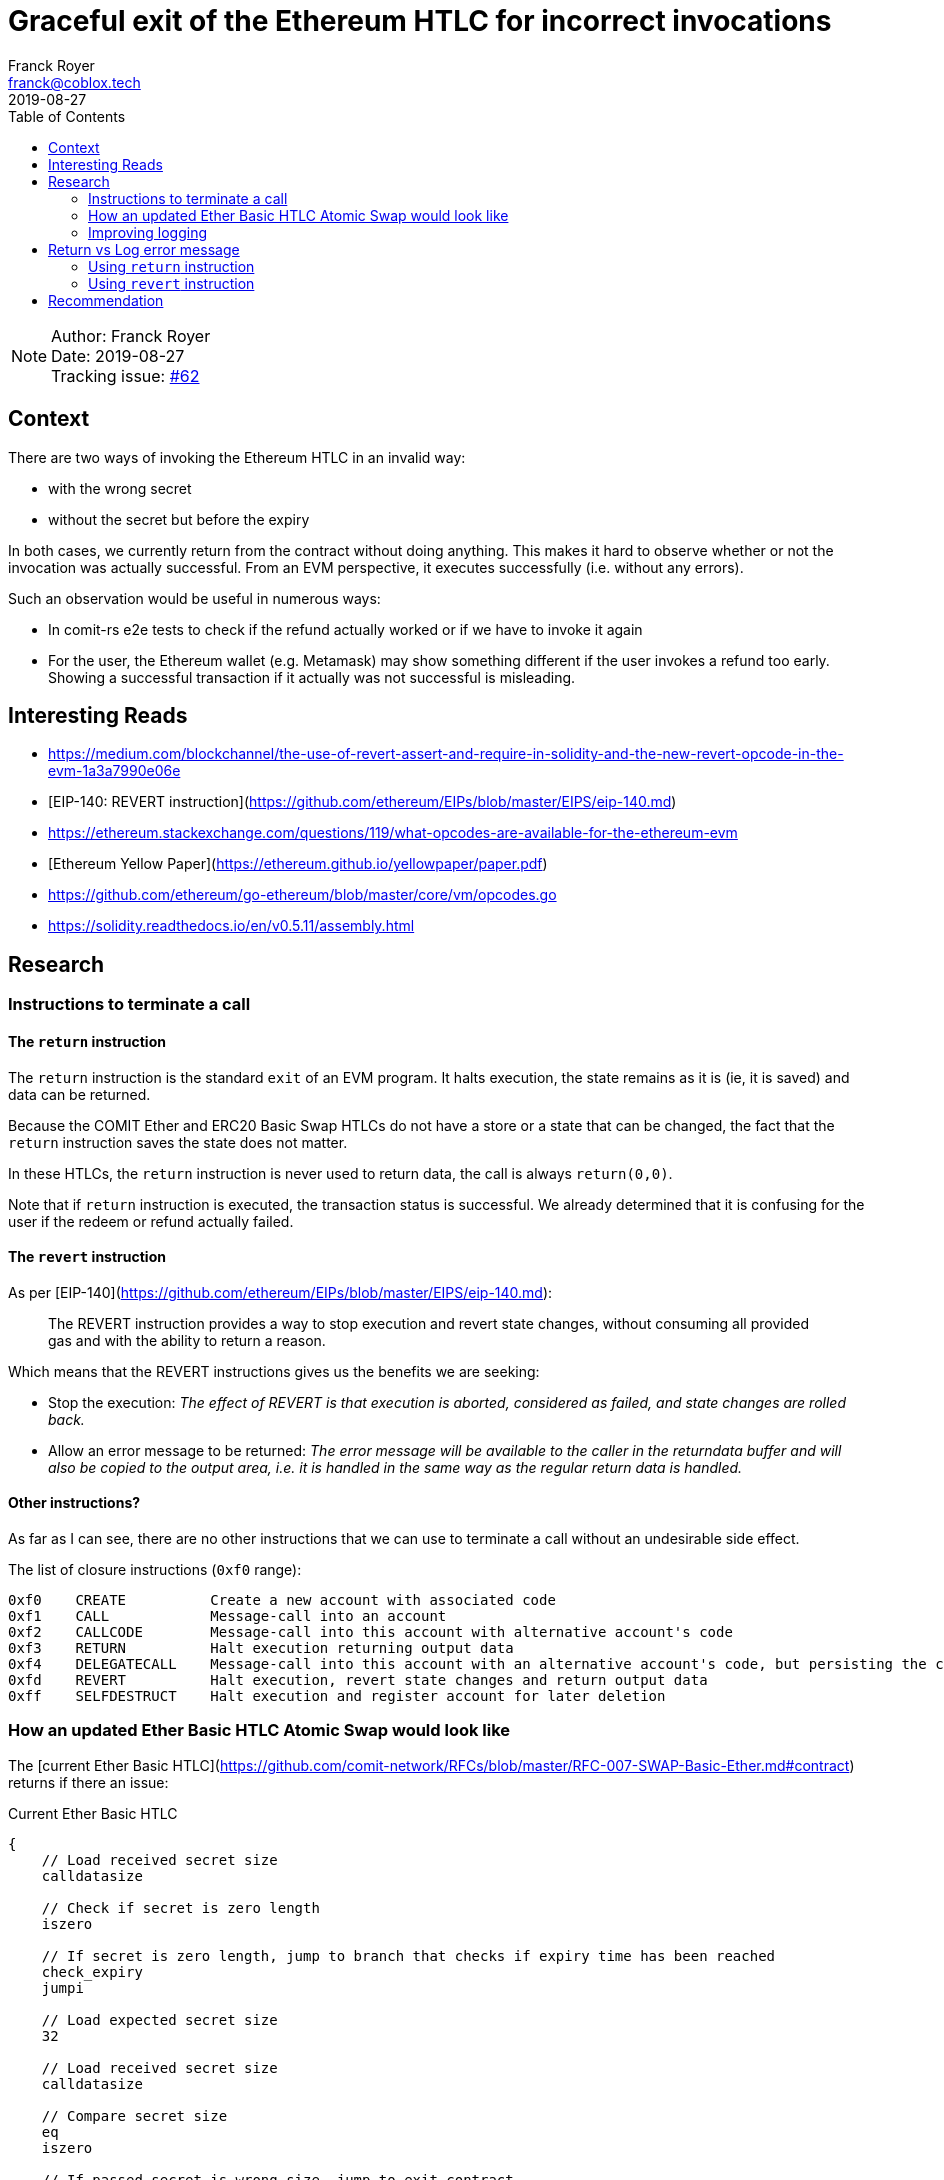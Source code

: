 = Graceful exit of the Ethereum HTLC for incorrect invocations
Franck Royer <franck@coblox.tech>;
:toc:
:revdate: 2019-08-27

NOTE: Author: {authors} +
Date: {revdate} +
Tracking issue: https://github.com/comit-network/RFCs/issues/62[#62]

== Context

There are two ways of invoking the Ethereum HTLC in an invalid way:

- with the wrong secret
- without the secret but before the expiry

In both cases, we currently return from the contract without doing anything.
This makes it hard to observe whether or not the invocation was actually successful.
From an EVM perspective, it executes successfully (i.e. without any errors).

Such an observation would be useful in numerous ways:

- In comit-rs e2e tests to check if the refund actually worked or if we have to invoke it again
- For the user, the Ethereum wallet (e.g. Metamask) may show something different if the user invokes a refund too early. Showing a successful transaction if it actually was not successful is misleading.

== Interesting Reads

- https://medium.com/blockchannel/the-use-of-revert-assert-and-require-in-solidity-and-the-new-revert-opcode-in-the-evm-1a3a7990e06e
- [EIP-140: REVERT instruction](https://github.com/ethereum/EIPs/blob/master/EIPS/eip-140.md)
- https://ethereum.stackexchange.com/questions/119/what-opcodes-are-available-for-the-ethereum-evm
- [Ethereum Yellow Paper](https://ethereum.github.io/yellowpaper/paper.pdf)
- https://github.com/ethereum/go-ethereum/blob/master/core/vm/opcodes.go
- https://solidity.readthedocs.io/en/v0.5.11/assembly.html


== Research

=== Instructions to terminate a call

==== The `return` instruction

The `return` instruction is the standard `exit` of an EVM program.
It halts execution, the state remains as it is (ie, it is saved) and data can be returned.

Because the COMIT Ether and ERC20 Basic Swap HTLCs do not have a store or a state that can be changed, the fact that the `return` instruction saves the state does not matter.

In these HTLCs, the `return` instruction is never used to return data, the call is always `return(0,0)`.

Note that if `return` instruction is executed, the transaction status is successful.
We already determined that it is confusing for the user if the redeem or refund actually failed.

==== The `revert` instruction

As per [EIP-140](https://github.com/ethereum/EIPs/blob/master/EIPS/eip-140.md):

> The REVERT instruction provides a way to stop execution and revert state changes, without consuming all provided gas and with the ability to return a reason.

Which means that the REVERT instructions gives us the benefits we are seeking:

- Stop the execution: _The effect of REVERT is that execution is aborted, considered as failed, and state changes are rolled back._
- Allow an error message to be returned: _The error message will be available to the caller in the returndata buffer and will also be copied to the output area, i.e. it is handled in the same way as the regular return data is handled._

==== Other instructions?

As far as I can see, there are no other instructions that we can use to terminate a call without an undesirable side effect.

The list of closure instructions (`0xf0` range):

----
0xf0    CREATE          Create a new account with associated code
0xf1    CALL            Message-call into an account
0xf2    CALLCODE        Message-call into this account with alternative account's code
0xf3    RETURN          Halt execution returning output data
0xf4    DELEGATECALL    Message-call into this account with an alternative account's code, but persisting the current values for `sender` and `value`
0xfd    REVERT          Halt execution, revert state changes and return output data
0xff    SELFDESTRUCT    Halt execution and register account for later deletion
----


=== How an updated Ether Basic HTLC Atomic Swap would look like

The [current Ether Basic HTLC](https://github.com/comit-network/RFCs/blob/master/RFC-007-SWAP-Basic-Ether.md#contract) returns if there an issue:

.Current Ether Basic HTLC
[source,asm]
----
{
    // Load received secret size
    calldatasize

    // Check if secret is zero length
    iszero

    // If secret is zero length, jump to branch that checks if expiry time has been reached
    check_expiry
    jumpi

    // Load expected secret size
    32

    // Load received secret size
    calldatasize

    // Compare secret size
    eq
    iszero

    // If passed secret is wrong size, jump to exit contract
    exit // <1>
    jumpi

    // Load secret into memory
    calldatacopy(0, 0, 32)

    // Hash secret with SHA-256 (pre-compiled contract 0x02)
    call(72, 0x02, 0, 0, 32, 33, 32)

    // Placeholder for correct secret hash
    <secret_hash>

    // Load hashed secret from memory
    mload(33)

    // Compare hashed secret with existing one
    eq

    // Combine `eq` result with `call` result
    and

    // Jump to redeem if hashes match
    redeem
    jumpi

    // Exit if hashes don't match
    return(0, 0) // <2>

check_expiry:
    // Timestamp of the current block in seconds since the epoch
    timestamp

    // Placeholder for refund timestamp
    <expiry>

    // Compare refund timestamp with current timestamp
    lt

    // Jump to refund if time is expired
    refund
    jumpi // <3>

exit:
    // Exit
    return(0, 0) // <4>

redeem:
    log1(0, 32, 0xB8CAC300E37F03AD332E581DEA21B2F0B84EAAADC184A295FEF71E81F44A7413) // log keccak256("Redeemed()")
    selfdestruct(<redeem_identity>)

refund:
    log1(0, 0, 0x5D26862916391BF49478B2F5103B0720A842B45EF145A268F2CD1FB2AED55178) // log keccak256("Refunded()")
    selfdestruct(<refund_identity>)
}
----
<1> If secret passed is the wrong size, it jumps to 4, does a `return`.
<2> If the secret is incorrect, it does a `return`.
<3> If the refund time is not expired, it does *not* jump and continues to 4 that does a `return`.

As we can see, we currently execute a `return(0, 0)` for 3 reasons:

A. The passed secret has a wrong length.
B. The passed secret is incorrect (hashes do not match).
C. No secret is passed but the time is not expired.

In all cases, we currently pass `0,0` to the `return` instructions, meaning the returned output is `null` and all 3 cases are not differentiable by the caller.

=== Improving logging

Whether we use `return` or `revert`, we could improve the logging by returning or `log`-ging data at the end of a failed execution.

We need to consider whether to

- Use the same message for A, B & C.
- Use the same message for A & B (secret related), a different for C
- Use a different message for A, B & C.

== Return vs Log error message

Both `return` and `revert` allow a value to be returned, this could be used to yield an error message.

An alternative to this would be to use the `log1` instruction to emit messages, as we currently do for the success path.

https://ethereum.stackexchange.com/a/26842[After] https://ethereum.stackexchange.com/a/60287[more] https://www.reddit.com/r/ethereum/comments/3ktzad/how_do_you_get_the_return_value_of_a_function/[research] https://forum.ethereum.org/discussion/2440/how-to-retrieve-the-return-value-of-a-contract-method-by-sendtransaction[on] getting the returned value of a function, it seems it is only possible when `call`-ing the function, not when invoking it using a transaction.

To read data asynchronously (ie, once the transaction is mined) for invocation, `log` needs to be used.

Only another contract can read the returned value a function that modifies the internal state of a contract (ie, a function that needs to be mined when called).

=== Using `return` instruction

We could continue to use revert but use the returned output to provide more information on the execution of the contract.

However, this would still mark a transaction that fails to redeem or refund as successful, hence this option is discarded.

=== Using `revert` instruction

Here is a propose update of the Ether Basic HTLC Atomic Swap using the `revert` instruction instead of `return`.
Also, an error message is logged if the redeem or refund path fails.

Note that while this example compiles with `solc`, it had not been tested.
This should (hopefully) give an idea of how the HTLC would look like.

For this example, we propose 2 error messages:
- `wrongSecret`: if the secret is of incorrect length or it is not the correct secret (hash mismatch)
- `tooEarly`: if no secret is provided and expiry has not yet happened

.Proposed new Ether Basic HTLC using revert
[source,asm]
----
{
    // Load received secret size
    calldatasize

    // Check if secret is zero length
    iszero

    // If secret is zero length, jump to branch that checks if expiry time has been reached
    check_expiry
    jumpi

    // Load expected secret size
    32

    // Load received secret size
    calldatasize

    // Compare secret size
    eq
    iszero

    // If passed secret is wrong size, jump to exit contract
    exit_secret
    jumpi

    // Load secret into memory
    calldatacopy(0, 0, 32)

    // Hash secret with SHA-256 (pre-compiled contract 0x02)
    call(72, 0x02, 0, 0, 32, 33, 32)

    // Placeholder for correct secret hash
    <secret_hash>

    // Load hashed secret from memory
    mload(33)

    // Compare hashed secret with existing one
    eq

    // Combine `eq` result with `call` result
    and

    // Jump to redeem if hashes match
    redeem
    jumpi

// Exit if it does not match
exit_secret:
    // Load Error Message "WRONG SECRET"
    log1(0, 32, <keccak256("wrongSecret()")>)
    // Exit
    revert(0, 0)

check_expiry:
    // Timestamp of the current block in seconds since the epoch
    timestamp

    // Placeholder for refund timestamp
    <expiry>

    // Compare refund timestamp with current timestamp
    lt

    // Jump to refund if time is expired
    refund
    jumpi

    // Exit if it does not match
    // Load Error Message "TOO EARLY"
    log1(0, 32, <keccak256("tooEarly()")>)
    // Exit
    revert(0, 0)

redeem:
    log1(0, 32, 0xB8CAC300E37F03AD332E581DEA21B2F0B84EAAADC184A295FEF71E81F44A7413) // log keccak256("Redeemed()")
    selfdestruct(<redeem_identity>)

refund:
    log1(0, 0, 0x5D26862916391BF49478B2F5103B0720A842B45EF145A268F2CD1FB2AED55178) // log keccak256("Refunded()")
    selfdestruct(<refund_identity>)
}
----


== Recommendation

[Based on the research, try to make a recommendation for one of the proposed solution. If you can't, call in a meeting to decide on an outcome]
